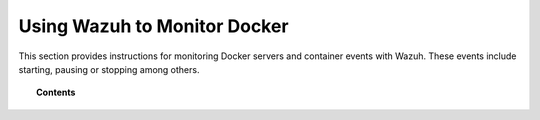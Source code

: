 .. Copyright (C) 2018 Wazuh, Inc.

.. _docker-monitor-index:

Using Wazuh to Monitor Docker
=============================

.. versionadded:: 3.7.0

This section provides instructions for monitoring Docker servers and container events with Wazuh. These events include starting, pausing or stopping among others.

.. topic:: Contents

    .. toctree::
       :maxdepth: 2

       monitoring_docker_server
       monitoring_containers_activity
